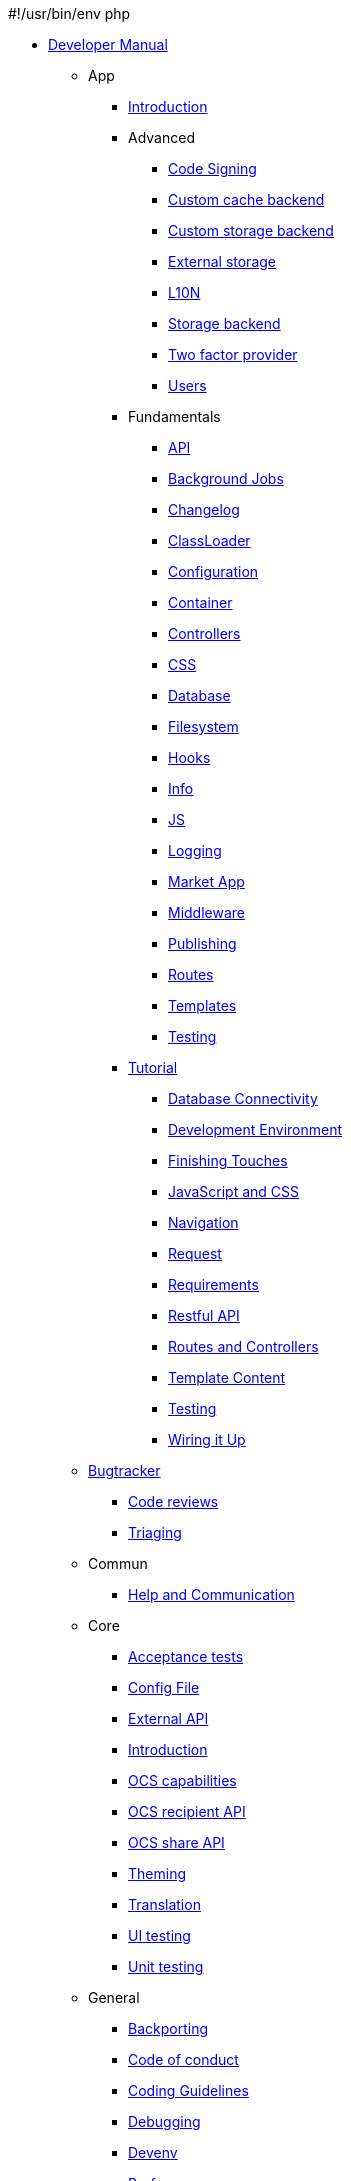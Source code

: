 #!/usr/bin/env php

* xref:index.adoc[Developer Manual]
*** App
**** xref:app/introduction.adoc[Introduction]
**** Advanced
***** xref:app/advanced/code_signing.adoc[Code Signing]
***** xref:app/advanced/custom-cache-backend.adoc[Custom cache backend]
***** xref:app/advanced/custom-storage-backend.adoc[Custom storage backend]
***** xref:app/advanced/extstorage.adoc[External storage]
***** xref:app/advanced/l10n.adoc[L10N]
***** xref:app/advanced/storage-backend.adoc[Storage backend]
***** xref:app/advanced/two-factor-provider.adoc[Two factor provider]
***** xref:app/advanced/users.adoc[Users]
**** Fundamentals
***** xref:app/fundamentals/api.adoc[API]
***** xref:app/fundamentals/backgroundjobs.adoc[Background Jobs]
***** xref:app/fundamentals/changelog.adoc[Changelog]
***** xref:app/fundamentals/classloader.adoc[ClassLoader]
***** xref:app/fundamentals/configuration.adoc[Configuration]
***** xref:app/fundamentals/container.adoc[Container]
***** xref:app/fundamentals/controllers.adoc[Controllers]
***** xref:app/fundamentals/css.adoc[CSS]
***** xref:app/fundamentals/database.adoc[Database]
***** xref:app/fundamentals/filesystem.adoc[Filesystem]
***** xref:app/fundamentals/hooks.adoc[Hooks]
***** xref:app/fundamentals/info.adoc[Info]
***** xref:app/fundamentals/js.adoc[JS]
***** xref:app/fundamentals/logging.adoc[Logging]
***** xref:app/fundamentals/market_app.adoc[Market App]
***** xref:app/fundamentals/middleware.adoc[Middleware]
***** xref:app/fundamentals/publishing.adoc[Publishing]
***** xref:app/fundamentals/routes.adoc[Routes]
***** xref:app/fundamentals/templates.adoc[Templates]
***** xref:app/fundamentals/testing.adoc[Testing]
**** xref:app/tutorial/index.adoc[Tutorial]
***** xref:app/tutorial/database_connectivity.adoc[Database Connectivity]
***** xref:app/tutorial/development_environment.adoc[Development Environment]
***** xref:app/tutorial/finishing_touches.adoc[Finishing Touches]
***** xref:app/tutorial/javascript_and_css.adoc[JavaScript and CSS]
***** xref:app/tutorial/navigation.adoc[Navigation]
***** xref:app/tutorial/request.adoc[Request]
***** xref:app/tutorial/requirements.adoc[Requirements]
***** xref:app/tutorial/restful_api.adoc[Restful API]
***** xref:app/tutorial/routes_and_controllers.adoc[Routes and Controllers]
***** xref:app/tutorial/template_content.adoc[Template Content]
***** xref:app/tutorial/testing.adoc[Testing]
***** xref:app/tutorial/wiring_it_up.adoc[Wiring it Up]
*** xref:bugtracker/index.adoc[Bugtracker]
**** xref:bugtracker/codereviews.adoc[Code reviews]
**** xref:bugtracker/triaging.adoc[Triaging]
*** Commun
**** xref:commun/help_and_communication.adoc[Help and Communication]
*** Core
**** xref:core/acceptance-tests.adoc[Acceptance tests]
**** xref:core/configfile.adoc[Config File]
**** xref:core/externalapi.adoc[External API]
**** xref:core/introduction.adoc[Introduction]
**** xref:core/ocs-capabilities.adoc[OCS capabilities]
**** xref:core/ocs-recipient-api.adoc[OCS recipient API]
**** xref:core/ocs-share-api.adoc[OCS share API]
**** xref:core/theming.adoc[Theming]
**** xref:core/translation.adoc[Translation]
**** xref:core/ui-testing.adoc[UI testing]
**** xref:core/unit-testing.adoc[Unit testing]
*** General
**** xref:general/backporting.adoc[Backporting]
**** xref:general/code-of-conduct.adoc[Code of conduct]
**** xref:general/codingguidelines.adoc[Coding Guidelines]
**** xref:general/debugging.adoc[Debugging]
**** xref:general/devenv.adoc[Devenv]
**** xref:general/performance.adoc[Performance]
**** xref:general/security.adoc[Security]
*** Mobile_development
**** xref:mobile_development/android_library/index.adoc[Android Library]
***** xref:mobile_development/android_library/examples.adoc[Examples]
***** xref:mobile_development/android_library/library_installation.adoc[Library Installation]
**** xref:mobile_development/ios_library/index.adoc[iOS Library]
***** xref:mobile_development/ios_library/examples.adoc[Examples]
***** xref:mobile_development/ios_library/library_installation.adoc[Library Installation]
*** xref:testing/index.adoc[Testing]
*** WebDAV API
**** xref:webdav_api/comments.adoc[Comments]
**** xref:webdav_api/files_versions.adoc[Files Versions]
**** xref:webdav_api/tags.adoc[Tags]
